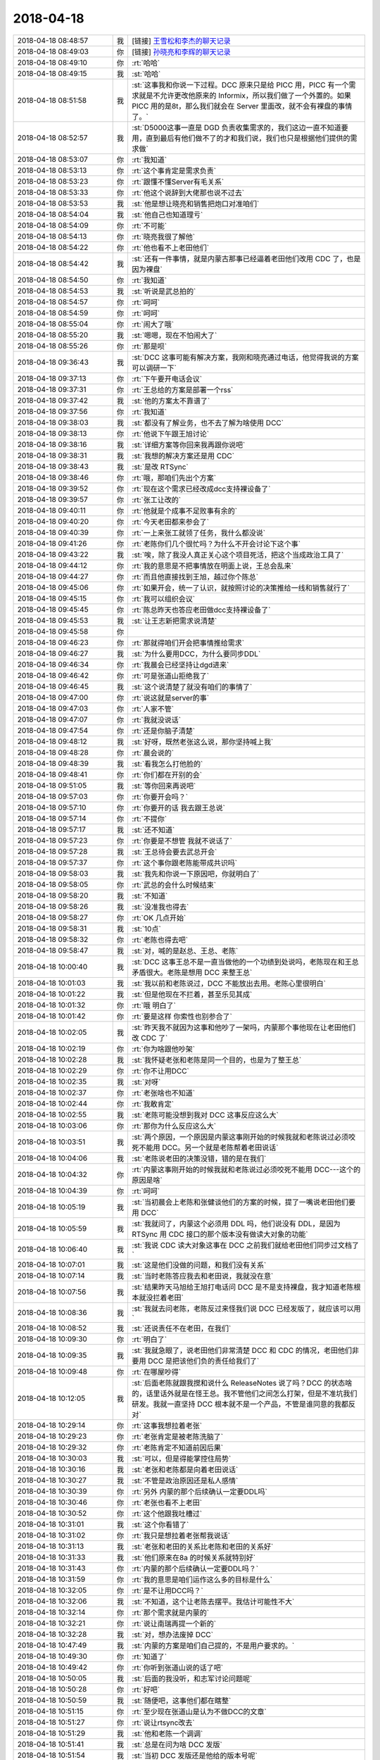 2018-04-18
-------------

.. list-table::
   :widths: 25, 1, 60

   * - 2018-04-18 08:48:57
     - 我
     - [链接] `王雪松和李杰的聊天记录 <https://support.weixin.qq.com/cgi-bin/mmsupport-bin/readtemplate?t=page/favorite_record__w_unsupport>`_
   * - 2018-04-18 08:49:03
     - 你
     - [链接] `孙晓亮和李辉的聊天记录 <https://support.weixin.qq.com/cgi-bin/mmsupport-bin/readtemplate?t=page/favorite_record__w_unsupport>`_
   * - 2018-04-18 08:49:10
     - 你
     - :rt:`哈哈`
   * - 2018-04-18 08:49:15
     - 我
     - :st:`哈哈`
   * - 2018-04-18 08:51:58
     - 我
     - :st:`这事我和你说一下过程。DCC 原来只是给 PICC 用，PICC 有一个需求就是不允许更改他原来的 Informix，所以我们做了一个外置的。如果 PICC 用的是8t，那么我们就会在 Server 里面改，就不会有裸盘的事情了。`
   * - 2018-04-18 08:52:57
     - 我
     - :st:`D5000这事一直是 DGD 负责收集需求的，我们这边一直不知道要用，直到最后有他们做不了的才和我们说，我们也只是根据他们提供的需求做`
   * - 2018-04-18 08:53:07
     - 你
     - :rt:`我知道`
   * - 2018-04-18 08:53:13
     - 你
     - :rt:`这个事肯定是需求负责`
   * - 2018-04-18 08:53:23
     - 你
     - :rt:`跟懂不懂Server有毛关系`
   * - 2018-04-18 08:53:33
     - 你
     - :rt:`他这个说辞到大佬那也说不过去`
   * - 2018-04-18 08:53:53
     - 我
     - :st:`他是想让晓亮和销售把炮口对准咱们`
   * - 2018-04-18 08:54:04
     - 我
     - :st:`他自己也知道理亏`
   * - 2018-04-18 08:54:09
     - 你
     - :rt:`不可能`
   * - 2018-04-18 08:54:13
     - 你
     - :rt:`晓亮我很了解他`
   * - 2018-04-18 08:54:22
     - 你
     - :rt:`他也看不上老田他们`
   * - 2018-04-18 08:54:42
     - 我
     - :st:`还有一件事情，就是内蒙古那事已经逼着老田他们改用 CDC 了，也是因为裸盘`
   * - 2018-04-18 08:54:50
     - 你
     - :rt:`我知道`
   * - 2018-04-18 08:54:53
     - 我
     - :st:`听说是武总拍的`
   * - 2018-04-18 08:54:57
     - 你
     - :rt:`呵呵`
   * - 2018-04-18 08:54:59
     - 你
     - :rt:`呵呵`
   * - 2018-04-18 08:55:04
     - 你
     - :rt:`闹大了哦`
   * - 2018-04-18 08:55:20
     - 我
     - :st:`嗯嗯，现在不怕闹大了`
   * - 2018-04-18 08:55:26
     - 你
     - :rt:`那是呗`
   * - 2018-04-18 09:36:43
     - 我
     - :st:`DCC 这事可能有解决方案，我刚和晓亮通过电话，他觉得我说的方案可以调研一下`
   * - 2018-04-18 09:37:13
     - 你
     - :rt:`下午要开电话会议`
   * - 2018-04-18 09:37:31
     - 你
     - :rt:`王总给的方案是部署一个rss`
   * - 2018-04-18 09:37:42
     - 我
     - :st:`他的方案太不靠谱了`
   * - 2018-04-18 09:37:56
     - 你
     - :rt:`我知道`
   * - 2018-04-18 09:38:03
     - 我
     - :st:`都没有了解业务，也不去了解为啥使用 DCC`
   * - 2018-04-18 09:38:13
     - 你
     - :rt:`他说下午跟王旭讨论`
   * - 2018-04-18 09:38:16
     - 我
     - :st:`详细方案等你回来我再跟你说吧`
   * - 2018-04-18 09:38:31
     - 我
     - :st:`我想的解决方案还是用 CDC`
   * - 2018-04-18 09:38:43
     - 我
     - :st:`是改 RTSync`
   * - 2018-04-18 09:38:46
     - 你
     - :rt:`哦，那咱们先出个方案`
   * - 2018-04-18 09:39:52
     - 你
     - :rt:`现在这个需求已经改成dcc支持裸设备了`
   * - 2018-04-18 09:39:57
     - 你
     - :rt:`张工让改的`
   * - 2018-04-18 09:40:11
     - 你
     - :rt:`他就是个成事不足败事有余的`
   * - 2018-04-18 09:40:20
     - 你
     - :rt:`今天老田都来参会了`
   * - 2018-04-18 09:40:39
     - 你
     - :rt:`一上来张工就领了任务，我什么都没说`
   * - 2018-04-18 09:41:26
     - 你
     - :rt:`老陈你们几个很忙吗？为什么不开会讨论下这个事`
   * - 2018-04-18 09:43:22
     - 我
     - :st:`唉，除了我没人真正关心这个项目死活，把这个当成政治工具了`
   * - 2018-04-18 09:44:12
     - 你
     - :rt:`我的意思是不把事情放在明面上说，王总会乱来`
   * - 2018-04-18 09:44:27
     - 你
     - :rt:`而且他直接找到王旭，越过你个陈总`
   * - 2018-04-18 09:45:06
     - 你
     - :rt:`如果开会，统一了认识，就按照讨论的决策推给一线和销售就行了`
   * - 2018-04-18 09:45:15
     - 你
     - :rt:`我可以组织会议`
   * - 2018-04-18 09:45:45
     - 你
     - :rt:`陈总昨天也答应老田做dcc支持裸设备了`
   * - 2018-04-18 09:45:53
     - 我
     - :st:`让王志新把需求说清楚`
   * - 2018-04-18 09:45:58
     - 你
     - .. image:: /images/272515.jpg
          :width: 100px
   * - 2018-04-18 09:46:23
     - 你
     - :rt:`那就得咱们开会把事情推给需求`
   * - 2018-04-18 09:46:27
     - 我
     - :st:`为什么要用DCC，为什么要同步DDL`
   * - 2018-04-18 09:46:34
     - 你
     - :rt:`我晨会已经坚持让dgd进来`
   * - 2018-04-18 09:46:42
     - 你
     - :rt:`可是张道山拒绝我了`
   * - 2018-04-18 09:46:45
     - 我
     - :st:`这个说清楚了就没有咱们的事情了`
   * - 2018-04-18 09:47:00
     - 你
     - :rt:`说这就是server的事`
   * - 2018-04-18 09:47:03
     - 你
     - :rt:`人家不管`
   * - 2018-04-18 09:47:07
     - 你
     - :rt:`我就没说话`
   * - 2018-04-18 09:47:54
     - 你
     - :rt:`还是你脑子清楚`
   * - 2018-04-18 09:48:12
     - 我
     - :st:`好呀，既然老张这么说，那你坚持喊上我`
   * - 2018-04-18 09:48:28
     - 你
     - :rt:`晨会说的`
   * - 2018-04-18 09:48:39
     - 我
     - :st:`看我怎么打他脸的`
   * - 2018-04-18 09:48:41
     - 你
     - :rt:`你们都在开别的会`
   * - 2018-04-18 09:51:05
     - 我
     - :st:`等你回来再说吧`
   * - 2018-04-18 09:57:03
     - 你
     - :rt:`你要开会吗？`
   * - 2018-04-18 09:57:10
     - 你
     - :rt:`你要开的话 我去跟王总说`
   * - 2018-04-18 09:57:14
     - 你
     - :rt:`不提你`
   * - 2018-04-18 09:57:17
     - 我
     - :st:`还不知道`
   * - 2018-04-18 09:57:23
     - 你
     - :rt:`你要是不想管 我就不说话了`
   * - 2018-04-18 09:57:28
     - 我
     - :st:`王总待会要去武总开会`
   * - 2018-04-18 09:57:37
     - 你
     - :rt:`这个事你跟老陈能带成共识吗`
   * - 2018-04-18 09:58:03
     - 我
     - :st:`我先和你说一下原因吧，你就明白了`
   * - 2018-04-18 09:58:05
     - 你
     - :rt:`武总的会什么时候结束`
   * - 2018-04-18 09:58:20
     - 我
     - :st:`不知道`
   * - 2018-04-18 09:58:26
     - 我
     - :st:`没准我也得去`
   * - 2018-04-18 09:58:27
     - 你
     - :rt:`OK 几点开始`
   * - 2018-04-18 09:58:31
     - 我
     - :st:`10点`
   * - 2018-04-18 09:58:32
     - 你
     - :rt:`老陈也得去吧`
   * - 2018-04-18 09:58:47
     - 我
     - :st:`对，喊的是赵总、王总、老陈`
   * - 2018-04-18 10:00:40
     - 我
     - :st:`DCC 这事王总不是一直当做他的一个功绩到处说吗，老陈现在和王总矛盾很大。老陈是想用 DCC 来整王总`
   * - 2018-04-18 10:01:03
     - 我
     - :st:`我以前和老陈说过，DCC 不能放出去用。老陈心里很明白`
   * - 2018-04-18 10:01:22
     - 我
     - :st:`但是他现在不拦着，甚至乐见其成`
   * - 2018-04-18 10:01:32
     - 你
     - :rt:`哦 明白了`
   * - 2018-04-18 10:01:42
     - 你
     - :rt:`要是这样 你索性也别参合了`
   * - 2018-04-18 10:02:05
     - 我
     - :st:`昨天我不就因为这事和他吵了一架吗，内蒙那个事他现在让老田他们改 CDC 了`
   * - 2018-04-18 10:02:19
     - 你
     - :rt:`你为啥跟他吵架`
   * - 2018-04-18 10:02:28
     - 我
     - :st:`我怀疑老张和老陈是同一个目的，也是为了整王总`
   * - 2018-04-18 10:02:29
     - 你
     - :rt:`你不让用DCC`
   * - 2018-04-18 10:02:35
     - 我
     - :st:`对呀`
   * - 2018-04-18 10:02:37
     - 你
     - :rt:`老张啥也不知道`
   * - 2018-04-18 10:02:44
     - 你
     - :rt:`我敢肯定`
   * - 2018-04-18 10:02:55
     - 我
     - :st:`老陈可能没想到我对 DCC 这事反应这么大`
   * - 2018-04-18 10:03:06
     - 你
     - :rt:`那你为什么反应这么大`
   * - 2018-04-18 10:03:51
     - 我
     - :st:`两个原因，一个原因是内蒙这事刚开始的时候我就和老陈说过必须咬死不能用 DCC。另一个就是老陈帮着老田说话`
   * - 2018-04-18 10:04:06
     - 我
     - :st:`老陈说老田的决策没错，错的是在我们`
   * - 2018-04-18 10:04:32
     - 你
     - :rt:`内蒙这事刚开始的时候我就和老陈说过必须咬死不能用 DCC---这个的原因是啥`
   * - 2018-04-18 10:04:39
     - 你
     - :rt:`呵呵`
   * - 2018-04-18 10:05:19
     - 我
     - :st:`当初晨会上老陈和张健谈他们的方案的时候，提了一嘴说老田他们要用 DCC`
   * - 2018-04-18 10:05:59
     - 我
     - :st:`我就问了，内蒙这个必须用 DDL 吗，他们说没有 DDL，是因为 RTSync 用 CDC 接口的那个版本没有做读大对象的功能`
   * - 2018-04-18 10:06:40
     - 我
     - :st:`我说 CDC 读大对象这事在 DCC 之前我们就给老田他们同步过文档了`
   * - 2018-04-18 10:07:01
     - 我
     - :st:`这是他们没做的问题，和我们没有关系`
   * - 2018-04-18 10:07:14
     - 我
     - :st:`当时老陈答应我去和老田说，我就没在意`
   * - 2018-04-18 10:07:56
     - 我
     - :st:`结果昨天马旭给王旭打电话问 DCC 是不是支持裸盘，我才知道老陈根本就没拦着老田`
   * - 2018-04-18 10:08:36
     - 我
     - :st:`我就去问老陈，老陈反过来怪我们说 DCC 已经发版了，就应该可以用`
   * - 2018-04-18 10:08:52
     - 我
     - :st:`还说责任不在老田，在我们`
   * - 2018-04-18 10:09:30
     - 你
     - :rt:`明白了`
   * - 2018-04-18 10:09:35
     - 我
     - :st:`我就急眼了，说老田他们非常清楚 DCC 和 CDC 的情况，老田他们非要用 DCC 是把该他们负的责任给我们了`
   * - 2018-04-18 10:09:48
     - 你
     - :rt:`在哪屋吵得`
   * - 2018-04-18 10:12:05
     - 我
     - :st:`后面老陈就跟我搅和说什么 ReleaseNotes 说了吗？DCC 的状态啥的，话里话外就是在怪王总。我不管他们之间怎么打架，但是不准坑我们研发。我就一直坚持 DCC 根本就不是一个产品，不管是谁同意的我都反对`
   * - 2018-04-18 10:29:14
     - 你
     - :rt:`这事我想拉着老张`
   * - 2018-04-18 10:29:23
     - 你
     - :rt:`老张肯定是被老陈洗脑了`
   * - 2018-04-18 10:29:32
     - 你
     - :rt:`老陈肯定不知道前因后果`
   * - 2018-04-18 10:30:03
     - 我
     - :st:`可以，但是得能掌控住局势`
   * - 2018-04-18 10:30:16
     - 我
     - :st:`老张和老陈都是向着老田说话`
   * - 2018-04-18 10:30:27
     - 我
     - :st:`不管是政治原因还是私人感情`
   * - 2018-04-18 10:30:39
     - 你
     - :rt:`另外 内蒙的那个后续确认一定要DDL吗`
   * - 2018-04-18 10:30:46
     - 你
     - :rt:`老张也看不上老田`
   * - 2018-04-18 10:30:52
     - 你
     - :rt:`这个他跟我吐槽过`
   * - 2018-04-18 10:31:01
     - 我
     - :st:`这个你看错了`
   * - 2018-04-18 10:31:02
     - 你
     - :rt:`我只是想拉着老张帮我说话`
   * - 2018-04-18 10:31:13
     - 我
     - :st:`老张和老田的关系比老陈和老田的关系好`
   * - 2018-04-18 10:31:33
     - 我
     - :st:`他们原来在8a 的时候关系就特别好`
   * - 2018-04-18 10:31:43
     - 你
     - :rt:`内蒙的那个后续确认一定要DDL吗？`
   * - 2018-04-18 10:31:59
     - 你
     - :rt:`我的意思是咱们运作这么多的目标是什么`
   * - 2018-04-18 10:32:05
     - 你
     - :rt:`是不让用DCC吗？`
   * - 2018-04-18 10:32:06
     - 我
     - :st:`不知道，这个让老陈去摆平。我估计可能性不大`
   * - 2018-04-18 10:32:14
     - 你
     - :rt:`那个需求就是内蒙的`
   * - 2018-04-18 10:32:21
     - 你
     - :rt:`说让南瑞再提一个新的`
   * - 2018-04-18 10:32:28
     - 我
     - :st:`对，想办法废掉 DCC`
   * - 2018-04-18 10:47:49
     - 我
     - :st:`内蒙的方案是咱们自己提的，不是用户要求的。`
   * - 2018-04-18 10:49:30
     - 你
     - :rt:`知道了`
   * - 2018-04-18 10:49:42
     - 你
     - :rt:`你听到张道山说的话了吧`
   * - 2018-04-18 10:50:05
     - 我
     - :st:`后面的我没听，和志军讨论问题呢`
   * - 2018-04-18 10:50:28
     - 你
     - :rt:`好吧`
   * - 2018-04-18 10:50:59
     - 我
     - :st:`随便吧，这事他们都在瞎整`
   * - 2018-04-18 10:51:15
     - 你
     - :rt:`至少现在张道山是认为不做DCC的文章`
   * - 2018-04-18 10:51:27
     - 你
     - :rt:`说让rtsync改去`
   * - 2018-04-18 10:51:29
     - 我
     - :st:`他和老陈一个调调`
   * - 2018-04-18 10:51:41
     - 我
     - :st:`总是在问为啥 DCC 发版`
   * - 2018-04-18 10:51:54
     - 我
     - :st:`当初 DCC 发版还是他给的版本号呢`
   * - 2018-04-18 10:52:25
     - 你
     - :rt:`那看下王总的态度呗`
   * - 2018-04-18 10:52:36
     - 你
     - :rt:`王总要是非得把DCC做成产品 我们也没办法`
   * - 2018-04-18 10:53:12
     - 我
     - :st:`我就奇怪了，老田他为了他自己或者为了他部门的利益可以牺牲咱们的利益，我们为嘛还要照顾他的利益，自己人总是说自己人`
   * - 2018-04-18 10:53:33
     - 你
     - :rt:`因为陈总想让王总难看`
   * - 2018-04-18 10:54:00
     - 你
     - :rt:`这叫窝里反`
   * - 2018-04-18 10:54:05
     - 我
     - :st:`现在这个社会是一个比烂的社会，咱们总在比好`
   * - 2018-04-18 10:54:35
     - 我
     - :st:`老田就是至烂则无敌`
   * - 2018-04-18 10:54:50
     - 我
     - :st:`我的原则就是以其人之道还治其人之身`
   * - 2018-04-18 10:55:15
     - 我
     - :st:`他烂我就比他更烂，和这种人没啥原则可讲`
   * - 2018-04-18 10:56:19
     - 你
     - :rt:`内蒙那个版到底是谁同意发的`
   * - 2018-04-18 10:56:34
     - 我
     - :st:`内蒙那个事情我和说一下大概情况`
   * - 2018-04-18 10:57:00
     - 我
     - :st:`对方要的是一个整体方案，其中就包括了数据同步`
   * - 2018-04-18 10:57:34
     - 我
     - :st:`主导整体方案的是咱们部门，但是张健是滩烂泥，大部分技术决策都是老陈做的`
   * - 2018-04-18 10:57:50
     - 我
     - :st:`关于同步这部分，老陈就让老田去做方案了`
   * - 2018-04-18 10:58:25
     - 我
     - :st:`我听说了这个消息就提醒老陈了，因为老陈才是真正的技术负责人`
   * - 2018-04-18 10:58:55
     - 我
     - :st:`所以这个版本的发版过程是这样的：`
   * - 2018-04-18 10:58:56
     - 你
     - :rt:`DCC如果老陈还是一再推的话 我对他只有两种解读 一、有眼无珠，二、没原则没底线`
   * - 2018-04-18 10:59:34
     - 你
     - :rt:`你不是提醒他了吗 为啥不听`
   * - 2018-04-18 11:00:18
     - 我
     - :st:`老陈主持整体方案，老田做了基于 DCC的同步方案，然后现场就根据整体方案去申请版本，申请的版本中有 DCC，王总和老张就决定要发版，给一个版本号`
   * - 2018-04-18 11:00:22
     - 你
     - :rt:`另外 你跟我说实话，你对DCC的定位 就是PICC的解决方案吗？`
   * - 2018-04-18 11:00:29
     - 我
     - :st:`对`
   * - 2018-04-18 11:00:42
     - 我
     - :st:`现在的 DCC 我是想废掉的`
   * - 2018-04-18 11:00:56
     - 我
     - :st:`未来是要把这些功能合并到 Server 里面`
   * - 2018-04-18 11:01:13
     - 你
     - :rt:`那你知道王总对DCC的定位`
   * - 2018-04-18 11:01:14
     - 你
     - :rt:`吗`
   * - 2018-04-18 11:01:17
     - 我
     - :st:`这样就不会有类似裸盘和大小端的问题了`
   * - 2018-04-18 11:01:28
     - 我
     - :st:`王总他压根就没有定位`
   * - 2018-04-18 11:02:09
     - 我
     - :st:`这些事情他从来都不过脑子，就知道在外面做好人，随便答应人家`
   * - 2018-04-18 11:02:25
     - 我
     - :st:`现在连老田都开始耍他了`
   * - 2018-04-18 11:02:44
     - 你
     - :rt:`我说句你不爱听的话`
   * - 2018-04-18 11:02:49
     - 你
     - :rt:`你的想法应该跟他说`
   * - 2018-04-18 11:02:55
     - 你
     - :rt:`他那个人没有主心骨`
   * - 2018-04-18 11:03:16
     - 我
     - :st:`唉，我不是没说过，他现在不信任我，觉得我说的不对`
   * - 2018-04-18 11:03:29
     - 你
     - :rt:`现在闹到这样 你的目的也不一定达到`
   * - 2018-04-18 11:03:32
     - 我
     - :st:`所以 DCC 的事情全是绕过我直接找杨丽莹和王旭`
   * - 2018-04-18 11:03:39
     - 你
     - :rt:`那你可以跟我说 我去跟他说`
   * - 2018-04-18 11:03:43
     - 你
     - :rt:`我给他洗脑`
   * - 2018-04-18 11:03:52
     - 我
     - :st:`嗯嗯`
   * - 2018-04-18 11:03:54
     - 你
     - :rt:`这事完全就是失控`
   * - 2018-04-18 11:04:10
     - 你
     - :rt:`我不是说我多厉害 我其实一点不厉害`
   * - 2018-04-18 11:04:13
     - 我
     - :st:`DCC 的最终产品状态就是和 CDC 一样`
   * - 2018-04-18 11:04:23
     - 你
     - :rt:`但是为了达到目的 有时候就是要用手段`
   * - 2018-04-18 11:04:34
     - 我
     - :st:`甚至就是把 CDC 给替换了，或者说扩充 CDC`
   * - 2018-04-18 11:04:43
     - 我
     - :st:`嗯嗯，这个说法我认同`
   * - 2018-04-18 11:04:47
     - 你
     - :rt:`没事 下午老张和我先跟王总开会 开完再约客户`
   * - 2018-04-18 11:04:49
     - 你
     - :rt:`销售`
   * - 2018-04-18 11:04:56
     - 我
     - :st:`嗯`
   * - 2018-04-18 11:05:04
     - 你
     - :rt:`你把你的想法告诉我 我去说`
   * - 2018-04-18 11:05:23
     - 你
     - :rt:`王总也不全信任我 但是至少是努力了`
   * - 2018-04-18 11:05:34
     - 你
     - :rt:`DCC 的最终产品状态就是和 CDC 一样`
   * - 2018-04-18 11:05:48
     - 你
     - :rt:`一句话就是把dcc做到Server里去对吧`
   * - 2018-04-18 11:05:57
     - 我
     - :st:`对`
   * - 2018-04-18 11:06:00
     - 你
     - :rt:`OK`
   * - 2018-04-18 11:06:01
     - 我
     - :st:`我告诉你 DCC 从技术上讲的两个关键点`
   * - 2018-04-18 11:06:52
     - 我
     - :st:`第一、外部独立，为了应对 Informix。这点在当初王总就曾经提过，要是 PICC 用8t 就不会这么麻烦了，直接就可以做了。`
   * - 2018-04-18 11:07:03
     - 你
     - :rt:`我记得也是`
   * - 2018-04-18 11:07:33
     - 你
     - :rt:`王总就是蠢`
   * - 2018-04-18 11:08:35
     - 我
     - :st:`第二、支持输出 DDL 相关的日志，不是 DDL 的语句。现在 DDL 语句和 DDL 日志不是一一对应的，是一个多对多的关系，非常复杂。关于这点，赵总曾经建议过在日志里面增加 DDL 语句。但是在 DCC 这种外部架构下技术难度太大了，放到 Server 里面就简单很多`
   * - 2018-04-18 11:09:12
     - 你
     - :rt:`所以说白了 这个还是针对PICC的解决方案`
   * - 2018-04-18 11:09:16
     - 你
     - :rt:`不是产品化的设计`
   * - 2018-04-18 11:09:20
     - 我
     - :st:`换句话说，现在 DCC 的两个特点完全都是缺点，一旦集成到 Server 内部就都没有了`
   * - 2018-04-18 11:09:25
     - 我
     - :st:`没错`
   * - 2018-04-18 11:09:29
     - 你
     - :rt:`知道了`
   * - 2018-04-18 11:11:02
     - 我
     - :st:`DCC 做到 Server 里面这个方案，老田他们肯定特别反对，因为这样就意味着他们现在做的所有工作都白费了，需要再开发一个新的读端和业务逻辑`
   * - 2018-04-18 11:11:13
     - 你
     - :rt:`哦 是吧`
   * - 2018-04-18 11:11:17
     - 你
     - :rt:`他们反对也不行`
   * - 2018-04-18 11:11:35
     - 你
     - :rt:`他们当初设计就没想过这个是PICC定制的吗`
   * - 2018-04-18 11:11:52
     - 你
     - :rt:`代码复用这块就没有考虑吗`
   * - 2018-04-18 11:11:54
     - 我
     - :st:`其实本来这个事情主动权一直在咱们手里，都是老陈和王总瞎整的`
   * - 2018-04-18 11:11:59
     - 你
     - :rt:`是`
   * - 2018-04-18 11:12:01
     - 你
     - :rt:`我觉得也是`
   * - 2018-04-18 11:12:07
     - 你
     - :rt:`就是瞎搅和`
   * - 2018-04-18 11:12:44
     - 你
     - :rt:`不过 咱们反思这件事 沟通上也有问题`
   * - 2018-04-18 11:12:50
     - 你
     - :rt:`先不考虑这事了`
   * - 2018-04-18 11:13:13
     - 你
     - :rt:`反正咱们战略清晰了 就看下午怎么说服王总了`
   * - 2018-04-18 11:13:41
     - 我
     - :st:`嗯嗯`
   * - 2018-04-18 11:13:54
     - 你
     - :rt:`你看G6团队奖又没写我`
   * - 2018-04-18 11:14:00
     - 你
     - :rt:`我才不在乎那点破钱呢`
   * - 2018-04-18 11:14:07
     - 你
     - :rt:`就是他们眼里没人`
   * - 2018-04-18 11:14:13
     - 我
     - :st:`是`
   * - 2018-04-18 11:14:18
     - 你
     - :rt:`一群蠢货`
   * - 2018-04-18 11:14:31
     - 我
     - :st:`没错`
   * - 2018-04-18 11:28:26
     - 你
     - :rt:`怎么样`
   * - 2018-04-18 11:28:29
     - 你
     - :rt:`晓亮怎么说的`
   * - 2018-04-18 11:28:57
     - 我
     - :st:`整体方案理论上可以，细节需要再进一步论证`
   * - 2018-04-18 11:29:22
     - 你
     - :rt:`好`
   * - 2018-04-18 11:29:36
     - 我
     - :st:`我告诉他，CDC 的方案相当于最粗犷的方式`
   * - 2018-04-18 11:29:44
     - 你
     - :rt:`早上晓亮跟我说的也是把表都建好了`
   * - 2018-04-18 11:29:55
     - 我
     - :st:`DCC 的方案相当于最精细的方式`
   * - 2018-04-18 11:30:22
     - 我
     - :st:`我们现在就是要在这两者中间找一个折中`
   * - 2018-04-18 11:30:35
     - 你
     - :rt:`明白`
   * - 2018-04-18 11:31:11
     - 我
     - :st:`另外我还告诉他，这个一定要自动化，靠人容易出错。自动化脚本研发这边可以协助`
   * - 2018-04-18 11:31:19
     - 你
     - :rt:`OK`
   * - 2018-04-18 11:31:30
     - 我
     - :st:`他们本身表名是有规律的`
   * - 2018-04-18 11:31:42
     - 我
     - :st:`他主要担心是业务突然提速`
   * - 2018-04-18 11:31:56
     - 你
     - :rt:`目前也只能是这个办法了`
   * - 2018-04-18 11:31:57
     - 我
     - :st:`原来规划一个月的，半个月就用光了`
   * - 2018-04-18 11:32:30
     - 我
     - :st:`我说他们一下建5年的表，我们就先监控1年或者2年的表就可以了`
   * - 2018-04-18 11:32:52
     - 你
     - :rt:`嗯嗯`
   * - 2018-04-18 11:33:02
     - 我
     - :st:`我去吃饭了`
   * - 2018-04-18 11:33:06
     - 你
     - :rt:`恩`
   * - 2018-04-18 11:39:44
     - 你
     - :rt:`刚才技术支持刘畅给张工打电话，他要dbt用户的`
   * - 2018-04-18 11:40:41
     - 你
     - :rt:`张工已经让测试停任务了`
   * - 2018-04-18 11:41:08
     - 我
     - :st:`财政部吗？`
   * - 2018-04-18 11:44:55
     - 你
     - :rt:`是`
   * - 2018-04-18 11:45:08
     - 我
     - :st:`好吧`
   * - 2018-04-18 11:45:33
     - 你
     - :rt:`这个是张工确认的`
   * - 2018-04-18 11:45:44
     - 你
     - :rt:`跟我没关系`
   * - 2018-04-18 11:45:56
     - 我
     - :st:`嗯嗯`
   * - 2018-04-18 11:46:07
     - 我
     - :st:`最近老张错误不断`
   * - 2018-04-18 13:14:31
     - 你
     - :rt:`你咋没来啊`
   * - 2018-04-18 13:14:44
     - 你
     - :rt:`工具组又得奖了`
   * - 2018-04-18 13:15:09
     - 我
     - :st:`我太困了，打个盹`
   * - 2018-04-18 13:18:43
     - 你
     - :rt:`工具组因为ddl得奖了`
   * - 2018-04-18 13:18:52
     - 你
     - :rt:`真是不要太讽刺`
   * - 2018-04-18 13:19:05
     - 我
     - :st:`呵呵`
   * - 2018-04-18 14:52:22
     - 我
     - :st:`王总怎么说`
   * - 2018-04-18 14:53:21
     - 你
     - :rt:`王总动摇了`
   * - 2018-04-18 14:53:26
     - 你
     - :rt:`张工的态度是打掉`
   * - 2018-04-18 14:54:22
     - 我
     - :st:`嗯嗯`
   * - 2018-04-18 14:54:29
     - 你
     - :rt:`说在优先级会议上 跟老田说 以后有DCC的话 所有入口都是DGD 我们不做需求 也不跟现场对接，项目上的事都得找田志敏  如果他不同意  DCC就作废`
   * - 2018-04-18 14:55:13
     - 你
     - :rt:`内蒙的发版王总也不知道`
   * - 2018-04-18 15:04:44
     - 我
     - :st:`干啥呢，发呆呢`
   * - 2018-04-18 15:05:27
     - 你
     - :rt:`看国网的群`
   * - 2018-04-18 15:05:39
     - 我
     - :st:`看见了`
   * - 2018-04-18 15:06:02
     - 我
     - :st:`晓亮现在还坚持用 DCC？`
   * - 2018-04-18 15:09:26
     - 你
     - :rt:`稍等 我给王总浇点油`
   * - 2018-04-18 15:09:37
     - 我
     - :st:`嗯嗯`
   * - 2018-04-18 15:20:33
     - 我
     - :st:`你看看我忙得`
   * - 2018-04-18 15:20:39
     - 你
     - :rt:`恩`
   * - 2018-04-18 15:23:54
     - 我
     - :st:`忙完了吗`
   * - 2018-04-18 15:24:30
     - 你
     - :rt:`嗯嗯`
   * - 2018-04-18 15:24:56
     - 你
     - [链接] `李辉的聊天记录 <https://support.weixin.qq.com/cgi-bin/mmsupport-bin/readtemplate?t=page/favorite_record__w_unsupport>`_
   * - 2018-04-18 15:25:25
     - 我
     - :st:`王总回复你了吗`
   * - 2018-04-18 15:25:31
     - 你
     - :rt:`还没有`
   * - 2018-04-18 15:25:41
     - 你
     - :rt:`今天跟王总的沟通 非常高效`
   * - 2018-04-18 15:25:53
     - 你
     - :rt:`他大概齐也知道了 我等着他回复呢`
   * - 2018-04-18 15:26:07
     - 我
     - :st:`嗯嗯，就这样吧`
   * - 2018-04-18 15:26:14
     - 你
     - :rt:`另外 老张说了他就是打算把DCC废掉`
   * - 2018-04-18 15:26:16
     - 我
     - :st:`咱俩聊会天吧`
   * - 2018-04-18 15:26:29
     - 你
     - :rt:`他说研发评估要是2周能做出来 就说3个月`
   * - 2018-04-18 15:26:42
     - 我
     - :st:`嗯嗯`
   * - 2018-04-18 15:26:50
     - 我
     - :st:`我现在不想这件事情了`
   * - 2018-04-18 15:26:56
     - 你
     - :rt:`王总正在想事情估计  你看国网群里的消息也不回了`
   * - 2018-04-18 15:27:06
     - 你
     - :rt:`OK`
   * - 2018-04-18 15:35:32
     - 我
     - :st:`聊天吧，别想这事了，看你累的`
   * - 2018-04-18 15:35:40
     - 你
     - :rt:`我不累啊`
   * - 2018-04-18 15:35:42
     - 你
     - :rt:`没累`
   * - 2018-04-18 15:35:48
     - 我
     - :st:`人的自我是被发明出来的，而不是被发现出来的。发现是去找到一个已经存在的东西，而发明却完全是无中生有。如果人的自我是被发明出来的，人本身就没有任何不可改变的规则、准则或规范，也就不存在什么隐藏在外表之下的本质。一个理想的人“并非那种努力去发现他自己、他的秘密的‘真实’的人，而是那种力图发明他自己的人”，是那种不受传统道德羁绊约束的人。`
   * - 2018-04-18 15:36:50
     - 我
     - :st:`能看明白吗`
   * - 2018-04-18 15:37:21
     - 我
     - :st:`我觉得这句话写的太好了，太精辟了，太。。。。。`
   * - 2018-04-18 15:37:31
     - 你
     - :rt:`我正在看`
   * - 2018-04-18 15:37:41
     - 我
     - :st:`嗯嗯，不打扰你`
   * - 2018-04-18 15:38:07
     - 你
     - :rt:`如果人的自我是被发明出来的，人本身就没有任何不可改变的规则、准则或规范`
   * - 2018-04-18 15:38:16
     - 你
     - :rt:`这句话写的太好了`
   * - 2018-04-18 15:38:23
     - 我
     - :st:`嗯嗯`
   * - 2018-04-18 15:39:15
     - 你
     - :rt:`一个理想的人“并非那种努力去发现他自己、他的秘密的‘真实’的人，而是那种力图发明他自己的人”，是那种不受传统道德羁绊约束的人。`
   * - 2018-04-18 15:39:26
     - 你
     - :rt:`我觉得这两句话有先后关系`
   * - 2018-04-18 15:39:32
     - 我
     - :st:`你说说`
   * - 2018-04-18 15:39:58
     - 你
     - :rt:`我觉得我现在就处于『努力去发现他自己、他的秘密的‘真实’的人』这个阶段`
   * - 2018-04-18 15:40:15
     - 我
     - :st:`嗯，接着说`
   * - 2018-04-18 15:40:46
     - 你
     - :rt:`然后我会慢慢的变成『力图发明他自己的人”，是那种不受传统道德羁绊约束的人』`
   * - 2018-04-18 15:40:56
     - 我
     - :st:`嗯嗯`
   * - 2018-04-18 15:41:08
     - 你
     - :rt:`我跟你说说我昨天没说完的的吧`
   * - 2018-04-18 15:42:43
     - 你
     - :rt:`就是你说的假体？`
   * - 2018-04-18 15:42:49
     - 我
     - :st:`嗯嗯`
   * - 2018-04-18 15:42:57
     - 你
     - :rt:`蛇和井绳之间的映射`
   * - 2018-04-18 15:43:03
     - 你
     - :rt:`我说我不需要`
   * - 2018-04-18 15:43:21
     - 你
     - :rt:`我大概齐知道你当初说让我做你情人那些事了`
   * - 2018-04-18 15:43:24
     - 我
     - :st:`嗯嗯`
   * - 2018-04-18 15:43:43
     - 你
     - :rt:`如果按照你蛇和井绳的说法`
   * - 2018-04-18 15:44:09
     - 你
     - :rt:`那你让我做你的情人就是『出轨』这个恐惧的井绳`
   * - 2018-04-18 15:44:12
     - 你
     - :rt:`感觉是`
   * - 2018-04-18 15:44:22
     - 你
     - :rt:`是吗`
   * - 2018-04-18 15:44:25
     - 我
     - :st:`接着说`
   * - 2018-04-18 15:44:31
     - 你
     - :rt:`看来不是`
   * - 2018-04-18 15:44:44
     - 你
     - :rt:`其实你给我设计的路是去直面纸老虎`
   * - 2018-04-18 15:44:50
     - 你
     - :rt:`对于出轨这件事`
   * - 2018-04-18 15:45:07
     - 你
     - :rt:`最安全的 『体验』方式 可能就是做你的情人`
   * - 2018-04-18 15:45:38
     - 你
     - :rt:`其他的方式 可能会让我不但没解决恐惧  还惹出来一堆事`
   * - 2018-04-18 15:45:44
     - 你
     - :rt:`这是我想的啊`
   * - 2018-04-18 15:45:50
     - 你
     - :rt:`再来说说 我说我不需要`
   * - 2018-04-18 15:46:30
     - 你
     - :rt:`在面对恐惧的时候 我已经能分裂出另一个我  这是非常初级的阶段`
   * - 2018-04-18 15:46:34
     - 我
     - :st:`嗯嗯`
   * - 2018-04-18 15:46:36
     - 你
     - :rt:`但是也是很关键的阶段`
   * - 2018-04-18 15:47:06
     - 你
     - :rt:`我知道那种不受束缚的感觉 就是你总说的free的感觉`
   * - 2018-04-18 15:47:13
     - 你
     - :rt:`all in control`
   * - 2018-04-18 15:47:18
     - 我
     - :st:`嗯嗯`
   * - 2018-04-18 15:47:26
     - 你
     - :rt:`只是在很窄的方面体验过`
   * - 2018-04-18 15:47:46
     - 你
     - :rt:`我现在需要的时  在各个方面去『实现』那个感觉`
   * - 2018-04-18 15:47:58
     - 你
     - :rt:`而我实现的方式 就是靠另一个我`
   * - 2018-04-18 15:48:06
     - 你
     - :rt:`他现在已经出来了`
   * - 2018-04-18 15:48:18
     - 我
     - :st:`嗯嗯，我特别鼓励你这么去做`
   * - 2018-04-18 15:48:32
     - 你
     - :rt:`然后 我也掌握了一些模拟的方法`
   * - 2018-04-18 15:48:57
     - 你
     - :rt:`我完全可以模拟我出轨的情景 然后去观察感性的我的感受`
   * - 2018-04-18 15:49:08
     - 你
     - :rt:`那种担惊受怕又被吸引的感受`
   * - 2018-04-18 15:49:16
     - 你
     - :rt:`然后另一个我会分析`
   * - 2018-04-18 15:49:30
     - 你
     - :rt:`分析整个过程中 为什么会怕`
   * - 2018-04-18 15:49:55
     - 你
     - :rt:`怎样才能不怕 或者怎样才能得到自己想要的`
   * - 2018-04-18 15:50:09
     - 你
     - :rt:`还有就是自己想要的究竟是什么`
   * - 2018-04-18 15:50:13
     - 我
     - :st:`嗯嗯`
   * - 2018-04-18 15:50:35
     - 你
     - :rt:`关键点是 我有大量的时间实践`
   * - 2018-04-18 15:50:54
     - 你
     - :rt:`因为我的恐惧渗透在我生活 工作的方方面面 大的小的`
   * - 2018-04-18 15:51:03
     - 你
     - :rt:`其实在我看来 这些都一样`
   * - 2018-04-18 15:51:07
     - 你
     - :rt:`根源都很深`
   * - 2018-04-18 15:51:11
     - 我
     - :st:`嗯嗯`
   * - 2018-04-18 15:51:21
     - 你
     - :rt:`出轨的、冲突的 、不愿意打扰别人的`
   * - 2018-04-18 15:51:23
     - 你
     - :rt:`等等`
   * - 2018-04-18 15:51:29
     - 你
     - :rt:`不敢撒谎的`
   * - 2018-04-18 15:51:34
     - 你
     - :rt:`程度都差不多`
   * - 2018-04-18 15:51:46
     - 你
     - :rt:`我可以每时每刻都在实践`
   * - 2018-04-18 15:51:52
     - 你
     - :rt:`这种感觉真的很好`
   * - 2018-04-18 15:51:57
     - 我
     - :st:`哈哈`
   * - 2018-04-18 15:52:05
     - 你
     - :rt:`就好像我每次都能看到我进步`
   * - 2018-04-18 15:52:09
     - 我
     - :st:`真的好开心`
   * - 2018-04-18 15:52:25
     - 你
     - :rt:`而且我还分析出来 我的自我否定还不够强`
   * - 2018-04-18 15:52:32
     - 你
     - :rt:`我觉得我的自我还差很远`
   * - 2018-04-18 15:52:37
     - 我
     - :st:`嗯嗯`
   * - 2018-04-18 15:52:56
     - 你
     - :rt:`关键我也知道 哦，这件事之所以是这样 是我自我否定做的不好`
   * - 2018-04-18 15:53:16
     - 你
     - :rt:`你知道我以前一直不会思考 做事全凭感觉`
   * - 2018-04-18 15:53:20
     - 我
     - :st:`嗯嗯`
   * - 2018-04-18 15:53:25
     - 你
     - :rt:`我现在可以自己思考一点点了`
   * - 2018-04-18 15:53:49
     - 你
     - :rt:`我当时觉得很纳闷 三思  我竟然都不会  我甚至想过 三思太累了`
   * - 2018-04-18 15:53:59
     - 你
     - :rt:`其实是我根本没掌握三思`
   * - 2018-04-18 15:54:03
     - 我
     - :st:`嗯嗯`
   * - 2018-04-18 15:54:04
     - 你
     - :rt:`说白了就是不会`
   * - 2018-04-18 15:54:15
     - 你
     - :rt:`真正掌握了 这件事根本不难`
   * - 2018-04-18 15:54:20
     - 你
     - :rt:`而且会很快`
   * - 2018-04-18 15:54:24
     - 我
     - :st:`嗯嗯`
   * - 2018-04-18 15:54:34
     - 你
     - :rt:`我还在掌握中当然`
   * - 2018-04-18 15:54:46
     - 你
     - :rt:`再说回那两句话`
   * - 2018-04-18 15:54:52
     - 你
     - :rt:`发现自己 和发明自己的`
   * - 2018-04-18 15:55:01
     - 你
     - :rt:`我觉得我现在就是在发现自己的恐惧`
   * - 2018-04-18 15:55:10
     - 你
     - :rt:`不断的发现 每时每刻的发现`
   * - 2018-04-18 15:55:19
     - 我
     - :st:`嗯嗯`
   * - 2018-04-18 15:55:37
     - 你
     - :rt:`发现的同时 因为我受你的思想的影响`
   * - 2018-04-18 15:55:58
     - 你
     - :rt:`就是道家思想 自由思想`
   * - 2018-04-18 15:56:07
     - 你
     - :rt:`或者快乐至上`
   * - 2018-04-18 15:56:33
     - 你
     - :rt:`那在发现的同时 我的自我也不断在『自由』思想的指导下被发明`
   * - 2018-04-18 15:56:53
     - 你
     - :rt:`自由思想本身就是不受束缚的 正好吻合他说的后半句话`
   * - 2018-04-18 15:56:58
     - 我
     - :st:`没错`
   * - 2018-04-18 15:57:13
     - 你
     - :rt:`这就是我说的 我看来这两句话有先后顺序的缘故`
   * - 2018-04-18 15:57:24
     - 我
     - :st:`明白`
   * - 2018-04-18 15:57:55
     - 我
     - :st:`其实这两句话本身就是类似一种真理，你刚才用你的方式来解释了它`
   * - 2018-04-18 15:58:09
     - 你
     - :rt:`嗯嗯`
   * - 2018-04-18 15:58:22
     - 我
     - :st:`对于你刚才说的那些，我都高度认同`
   * - 2018-04-18 15:58:29
     - 你
     - :rt:`哈哈`
   * - 2018-04-18 15:58:33
     - 你
     - :rt:`我说的没错吧`
   * - 2018-04-18 15:58:44
     - 你
     - :rt:`你现在知道我对这个事的理解了吧`
   * - 2018-04-18 15:58:53
     - 我
     - :st:`说明你已经进入了真正“修行”的领域了`
   * - 2018-04-18 15:59:01
     - 你
     - :rt:`其实还是蛮深刻的`
   * - 2018-04-18 15:59:19
     - 我
     - :st:`我其实并不在乎你对这个事的理解或者做法`
   * - 2018-04-18 15:59:30
     - 我
     - :st:`我在乎的是你整套认知和逻辑`
   * - 2018-04-18 15:59:43
     - 你
     - :rt:`我的认知和逻辑没错吧`
   * - 2018-04-18 15:59:44
     - 我
     - :st:`这才是你升华自己的基础`
   * - 2018-04-18 15:59:47
     - 我
     - :st:`没有错`
   * - 2018-04-18 15:59:52
     - 你
     - :rt:`嗯嗯 那就好`
   * - 2018-04-18 16:00:09
     - 你
     - :rt:`我自己也觉得很清晰`
   * - 2018-04-18 16:00:23
     - 你
     - :rt:`我在你上次跟我说完 第二天我就想到了`
   * - 2018-04-18 16:00:25
     - 我
     - :st:`厚积薄发`
   * - 2018-04-18 16:00:39
     - 我
     - :st:`这些年来的你我的努力没有白费`
   * - 2018-04-18 16:00:50
     - 你
     - :rt:`关键是你的 哈哈`
   * - 2018-04-18 16:00:57
     - 我
     - :st:`关键是你自己`
   * - 2018-04-18 16:01:06
     - 你
     - :rt:`以后我就可以自己去消除我的这些恐惧了`
   * - 2018-04-18 16:01:11
     - 你
     - :rt:`我相信会很快`
   * - 2018-04-18 16:01:21
     - 我
     - :st:`嗯嗯`
   * - 2018-04-18 16:01:57
     - 你
     - :rt:`我发现我忘了你那天跟我说啥了`
   * - 2018-04-18 16:02:04
     - 我
     - :st:`昨天吗`
   * - 2018-04-18 16:02:08
     - 你
     - :rt:`就是那天`
   * - 2018-04-18 16:02:14
     - 你
     - :rt:`不是昨天`
   * - 2018-04-18 16:02:20
     - 你
     - :rt:`周五晚上`
   * - 2018-04-18 16:02:21
     - 我
     - :st:`你的两个恐惧`
   * - 2018-04-18 16:02:27
     - 你
     - :rt:`哦`
   * - 2018-04-18 16:03:03
     - 我
     - :st:`其实本来是想和你仔细谈谈怎么去消除这两个恐惧`
   * - 2018-04-18 16:03:33
     - 你
     - :rt:`后来呢`
   * - 2018-04-18 16:03:38
     - 我
     - :st:`当时和你说的还有一个就是要从战术层面去做`
   * - 2018-04-18 16:03:46
     - 你
     - :rt:`嗯嗯`
   * - 2018-04-18 16:03:47
     - 我
     - :st:`当时时间太紧，就没细说`
   * - 2018-04-18 16:03:52
     - 你
     - :rt:`嗯嗯`
   * - 2018-04-18 16:03:57
     - 你
     - :rt:`还说啥别的了吗`
   * - 2018-04-18 16:04:08
     - 你
     - :rt:`那什么出发我想通了呢`
   * - 2018-04-18 16:04:11
     - 你
     - :rt:`我都忘了`
   * - 2018-04-18 16:04:17
     - 我
     - :st:`剩下的就是给你解释你的恐惧`
   * - 2018-04-18 16:04:23
     - 你
     - :rt:`好吧`
   * - 2018-04-18 16:04:44
     - 你
     - :rt:`我觉得我又发现另一个世界了`
   * - 2018-04-18 16:04:52
     - 我
     - :st:`是的`
   * - 2018-04-18 16:04:59
     - 你
     - :rt:`这次跨步非常大`
   * - 2018-04-18 16:05:09
     - 你
     - :rt:`我现在看三小只 都觉得更清晰了`
   * - 2018-04-18 16:05:11
     - 我
     - :st:`没错，确实是一个新世界`
   * - 2018-04-18 16:05:14
     - 你
     - :rt:`是`
   * - 2018-04-18 16:05:30
     - 我
     - :st:`三小只 是什么？`
   * - 2018-04-18 16:05:41
     - 你
     - :rt:`刘正超、任虹雨、刘利`
   * - 2018-04-18 16:05:45
     - 我
     - :st:`哦哦`
   * - 2018-04-18 16:06:11
     - 我
     - :st:`是不是特别高兴`
   * - 2018-04-18 16:06:23
     - 你
     - :rt:`当然了 我周六的时候特别高兴`
   * - 2018-04-18 16:06:31
     - 你
     - :rt:`现在高兴的劲都过了`
   * - 2018-04-18 16:06:36
     - 我
     - :st:`哈哈`
   * - 2018-04-18 16:06:40
     - 你
     - :rt:`周六的时候 超级高兴`
   * - 2018-04-18 16:06:48
     - 你
     - :rt:`高兴的我啊 就只想跟你说`
   * - 2018-04-18 16:07:05
     - 我
     - :st:`哈哈，我正想问你是不是想马上告诉我呢`
   * - 2018-04-18 16:07:12
     - 你
     - :rt:`是啊`
   * - 2018-04-18 16:21:15
     - 我
     - :st:`王总又干了一件蠢事`
   * - 2018-04-18 16:21:28
     - 我
     - :st:`还以为做的多好呢`
   * - 2018-04-18 16:22:37
     - 我
     - :st:`我去歇会，回来咱俩聊聊李杰`
   * - 2018-04-18 16:22:57
     - 你
     - :rt:`你去哪歇会啊`
   * - 2018-04-18 16:23:00
     - 你
     - :rt:`去外面吗`
   * - 2018-04-18 16:23:31
     - 我
     - :st:`抽颗烟`
   * - 2018-04-18 16:23:59
     - 你
     - :rt:`你说王总又做了蠢事是什么意思`
   * - 2018-04-18 16:38:47
     - 你
     - :rt:`刘正超写了一份培训的ppt 你有兴趣看嘛`
   * - 2018-04-18 16:38:54
     - 你
     - :rt:`我看了下 我觉得有的地方写的不对`
   * - 2018-04-18 16:38:58
     - 我
     - :st:`好`
   * - 2018-04-18 16:39:03
     - 你
     - :rt:`你想看吗`
   * - 2018-04-18 16:39:06
     - 你
     - :rt:`不想看就算了`
   * - 2018-04-18 16:39:11
     - 我
     - :st:`看看`
   * - 2018-04-18 16:39:17
     - 你
     - 面向对象及建模基础_20180418_lzc.pptx
   * - 2018-04-18 16:42:03
     - 我
     - :st:`看完了`
   * - 2018-04-18 16:42:18
     - 你
     - :rt:`我给你说下`
   * - 2018-04-18 16:42:37
     - 我
     - :st:`嗯嗯`
   * - 2018-04-18 16:42:45
     - 你
     - .. image:: /images/272924.jpg
          :width: 100px
   * - 2018-04-18 16:42:47
     - 你
     - :rt:`这页`
   * - 2018-04-18 16:43:35
     - 你
     - :rt:`参与者、业务场景写的都有问题`
   * - 2018-04-18 16:43:56
     - 你
     - :rt:`我感觉是他自己按照人、事、物、规则的模型硬套的`
   * - 2018-04-18 16:44:34
     - 我
     - :st:`继续说`
   * - 2018-04-18 16:45:08
     - 你
     - :rt:`需求模型我不觉得和『人、事、物、规则』的这个模型有什么很大的关系`
   * - 2018-04-18 16:45:30
     - 你
     - :rt:`有什么人，什么人做什么事，什么事产生什么物，中间有什么规则`
   * - 2018-04-18 16:45:35
     - 你
     - :rt:`这句话从哪抄来的`
   * - 2018-04-18 16:45:47
     - 我
     - :st:`哈哈`
   * - 2018-04-18 16:45:55
     - 你
     - :rt:`这句话包括的东西太多了 和需求相关的有一部分 但不是全套的`
   * - 2018-04-18 16:46:02
     - 我
     - :st:`你算说对了，他整篇都是抄来的`
   * - 2018-04-18 16:46:18
     - 我
     - :st:`而且他这个不是讲需求的，是讲设计的`
   * - 2018-04-18 16:46:25
     - 你
     - :rt:`哈哈`
   * - 2018-04-18 16:46:29
     - 你
     - :rt:`你先等我说完`
   * - 2018-04-18 16:46:52
     - 你
     - :rt:`我觉得需求模型 和 人、事、物、规则（世界模型） 不是一回事`
   * - 2018-04-18 16:47:05
     - 你
     - :rt:`如果他想说『抽象』这种建模的方法 我觉得可以`
   * - 2018-04-18 16:47:20
     - 你
     - :rt:`人、事、物、规则像是对世界的建模、`
   * - 2018-04-18 16:47:35
     - 你
     - :rt:`而需求要建自己的模型 肯定跟『世界的模型』不一样`
   * - 2018-04-18 16:47:48
     - 你
     - :rt:`唯一相同的地发就是都用的抽象的方法`
   * - 2018-04-18 16:48:14
     - 我
     - :st:`嗯嗯`
   * - 2018-04-18 16:49:48
     - 你
     - :rt:`你说我是现在告诉他呢 还是等他讲的时候指出来`
   * - 2018-04-18 16:49:56
     - 你
     - :rt:`没想太好`
   * - 2018-04-18 16:50:24
     - 你
     - :rt:`现在跟他说了 他要是理解的不到位 没准就不会讲了`
   * - 2018-04-18 16:50:37
     - 我
     - :st:`等他讲吧`
   * - 2018-04-18 16:50:38
     - 你
     - :rt:`等现场说吧 怕他脸皮薄`
   * - 2018-04-18 16:50:43
     - 你
     - :rt:`嗯嗯`
   * - 2018-04-18 16:50:45
     - 你
     - :rt:`说的对`
   * - 2018-04-18 16:51:01
     - 你
     - :rt:`对错都是他的理解过程 先说了就不i会讲了`
   * - 2018-04-18 16:51:06
     - 我
     - :st:`他这么写，讲的时候还不知道怎么样呢`
   * - 2018-04-18 16:51:07
     - 你
     - :rt:`那就等当堂说吧`
   * - 2018-04-18 16:51:11
     - 你
     - :rt:`哈哈`
   * - 2018-04-18 16:51:12
     - 我
     - :st:`嗯嗯`
   * - 2018-04-18 16:51:14
     - 你
     - :rt:`听你的`
   * - 2018-04-18 16:52:01
     - 你
     - :rt:`你是说要说李杰是吗`
   * - 2018-04-18 16:53:29
     - 我
     - :st:`是`
   * - 2018-04-18 16:53:44
     - 我
     - :st:`我俩的聊天你看了吗`
   * - 2018-04-18 16:53:52
     - 你
     - :rt:`看了`
   * - 2018-04-18 16:53:57
     - 你
     - :rt:`他工作那部分没细看`
   * - 2018-04-18 16:54:02
     - 我
     - :st:`说说你的看法`
   * - 2018-04-18 16:55:30
     - 你
     - :rt:`太细节了`
   * - 2018-04-18 16:55:33
     - 你
     - :rt:`我都懒得看`
   * - 2018-04-18 16:55:38
     - 我
     - :st:`啊`
   * - 2018-04-18 16:56:07
     - 你
     - :rt:`你说说`
   * - 2018-04-18 16:56:15
     - 你
     - :rt:`你没在笑我吧`
   * - 2018-04-18 16:56:34
     - 我
     - :st:`我是在笑你[偷笑]`
   * - 2018-04-18 16:57:00
     - 你
     - :rt:`哼`
   * - 2018-04-18 16:57:15
     - 你
     - :rt:`最近都没见你夸我漂亮`
   * - 2018-04-18 16:57:40
     - 我
     - :st:`哈哈，我不敢夸你`
   * - 2018-04-18 16:58:01
     - 我
     - :st:`我怕一夸你我自己的控制不住了`
   * - 2018-04-18 16:58:20
     - 我
     - :st:`现在每天看见你我就会走神`
   * - 2018-04-18 16:58:30
     - 你
     - :rt:`且`
   * - 2018-04-18 16:58:33
     - 你
     - :rt:`我不信`
   * - 2018-04-18 16:58:37
     - 我
     - :st:`又忍不住不看你`
   * - 2018-04-18 16:58:50
     - 我
     - :st:`你没发现最近你和我说话我都不敢看你了`
   * - 2018-04-18 16:59:06
     - 你
     - :rt:`我以为你懒得看我呢`
   * - 2018-04-18 16:59:23
     - 我
     - :st:`怎么可能呢，爱看的看不够`
   * - 2018-04-18 17:00:27
     - 你
     - :rt:`可是我喜欢你看我`
   * - 2018-04-18 17:00:38
     - 你
     - :rt:`你不看我我都觉得没人欣赏我了`
   * - 2018-04-18 17:00:51
     - 我
     - :st:`啊`
   * - 2018-04-18 17:01:45
     - 我
     - :st:`你收一下邮件`
   * - 2018-04-18 17:01:57
     - 你
     - :rt:`正在看`
   * - 2018-04-18 17:02:12
     - 我
     - :st:`你今天中午睡觉的时候，我都忍不住想给你照相了。最后还是忍住了`
   * - 2018-04-18 17:02:26
     - 我
     - :st:`感觉你特别美，特别想照下来留着`
   * - 2018-04-18 17:02:28
     - 你
     - :rt:`不许拍`
   * - 2018-04-18 17:02:37
     - 你
     - :rt:`带着眼罩呢不是`
   * - 2018-04-18 17:02:39
     - 你
     - :rt:`丑死了`
   * - 2018-04-18 17:02:41
     - 我
     - :st:`嗯嗯，我答应过你，你不让我就不拍`
   * - 2018-04-18 17:02:47
     - 你
     - :rt:`是吧`
   * - 2018-04-18 17:02:49
     - 你
     - :rt:`我都忘了`
   * - 2018-04-18 17:02:58
     - 我
     - :st:`你一点都不丑`
   * - 2018-04-18 17:03:15
     - 我
     - :st:`趴在那睡觉的样子特别可爱`
   * - 2018-04-18 17:03:42
     - 你
     - :rt:`我自己怎没么想跟可爱也没关系`
   * - 2018-04-18 17:03:49
     - 你
     - :rt:`果然是情人眼里出西施`
   * - 2018-04-18 17:03:55
     - 我
     - :st:`😁`
   * - 2018-04-18 17:07:16
     - 我
     - :st:`咱俩是不是跑题了，不是说李杰吗`
   * - 2018-04-18 17:07:35
     - 我
     - :st:`其实我不是想说李杰怎么样，是先看看你是不是能帮她`
   * - 2018-04-18 17:07:48
     - 我
     - :st:`要想帮她，你就需要有能力去观察她`
   * - 2018-04-18 17:08:03
     - 我
     - :st:`我给你这些，就是想看看你会不会观察她`
   * - 2018-04-18 17:08:16
     - 我
     - :st:`从她的言谈中发现她的信息`
   * - 2018-04-18 17:08:38
     - 你
     - :rt:`我懒得看`
   * - 2018-04-18 17:08:46
     - 你
     - :rt:`我看你还那么耐心的看`
   * - 2018-04-18 17:09:02
     - 我
     - :st:`好吧，那就这样吧`
   * - 2018-04-18 17:09:47
     - 你
     - :rt:`她不是你负责的吗`
   * - 2018-04-18 17:10:05
     - 我
     - :st:`嗯嗯`
   * - 2018-04-18 17:12:13
     - 你
     - :rt:`我逗你玩呢`
   * - 2018-04-18 17:13:11
     - 你
     - :rt:`我今早上一直想DCC的事`
   * - 2018-04-18 17:13:22
     - 你
     - :rt:`看李杰发的都是工作的就没细看`
   * - 2018-04-18 17:13:36
     - 我
     - :st:`嗯`
   * - 2018-04-18 17:13:38
     - 你
     - :rt:`你再发给我我看看`
   * - 2018-04-18 17:13:44
     - 你
     - :rt:`对了 这周你回家吗`
   * - 2018-04-18 17:13:49
     - 你
     - :rt:`我周五去北京`
   * - 2018-04-18 17:14:19
     - 我
     - [链接] `王雪松和李杰的聊天记录 <https://support.weixin.qq.com/cgi-bin/mmsupport-bin/readtemplate?t=page/favorite_record__w_unsupport>`_
   * - 2018-04-18 17:14:34
     - 我
     - :st:`哦，我不回家，这周还在封闭`
   * - 2018-04-18 17:15:12
     - 你
     - :rt:`好`
   * - 2018-04-18 17:18:21
     - 你
     - :rt:`今天我跟分析师一个人说，你完成这项工作，是通过采集 校对 建模 输出还是通过建20个模，建50个膜，不管哪种原则都能对任务进行分解`
   * - 2018-04-18 17:18:42
     - 你
     - :rt:`这个是她自己总结的不同的抽象纬度吗？`
   * - 2018-04-18 17:19:19
     - 我
     - :st:`是`
   * - 2018-04-18 17:20:12
     - 我
     - :st:`哈哈，旭明是为了白皮书去找王总`
   * - 2018-04-18 17:20:15
     - 你
     - :rt:`是`
   * - 2018-04-18 17:20:34
     - 你
     - :rt:`你看王总除了拼写错误就不会提别的意见了`
   * - 2018-04-18 17:20:40
     - 我
     - :st:`是`
   * - 2018-04-18 17:20:44
     - 你
     - :rt:`我的奖金你给我藏哪了`
   * - 2018-04-18 17:20:57
     - 我
     - :st:`哈哈，我都忘了，在我的抽屉里`
   * - 2018-04-18 17:21:00
     - 你
     - :rt:`你支付宝转给我吧 行吗`
   * - 2018-04-18 17:21:03
     - 我
     - :st:`我给你拿`
   * - 2018-04-18 18:04:16
     - 我
     - :st:`你会把我憋出内伤的`
   * - 2018-04-18 18:07:20
     - 你
     - :rt:`我逗你玩呢`
   * - 2018-04-18 18:07:41
     - 我
     - [动画表情]
   * - 2018-04-18 18:07:54
     - 我
     - :st:`你几点走`
   * - 2018-04-18 18:08:08
     - 你
     - :rt:`一会就走`
   * - 2018-04-18 18:08:12
     - 我
     - :st:`嗯嗯`
   * - 2018-04-18 18:08:25
     - 你
     - :rt:`我真是逗你玩呢`
   * - 2018-04-18 18:08:30
     - 你
     - :rt:`我喜欢看你对我笑`
   * - 2018-04-18 18:08:41
     - 我
     - :st:`嗯嗯，那就好`
   * - 2018-04-18 18:09:01
     - 我
     - :st:`我也喜欢看着你笑`
   * - 2018-04-18 18:09:06
     - 你
     - :rt:`嗯嗯`
   * - 2018-04-18 18:11:40
     - 我
     - :st:`今天有点累了`
   * - 2018-04-18 18:11:44
     - 我
     - :st:`没和你聊够`
   * - 2018-04-18 18:11:59
     - 我
     - :st:`要是能整天聊多好`
   * - 2018-04-18 18:12:06
     - 你
     - :rt:`你可以看看你给我找得书`
   * - 2018-04-18 18:12:12
     - 你
     - :rt:`刘若英写的`
   * - 2018-04-18 18:12:15
     - 我
     - :st:`你周末去北京买好票了吗`
   * - 2018-04-18 18:12:19
     - 你
     - :rt:`没呢`
   * - 2018-04-18 18:12:20
     - 我
     - :st:`好`
   * - 2018-04-18 18:12:28
     - 你
     - :rt:`你看我那天转的文章了吗`
   * - 2018-04-18 18:12:31
     - 我
     - :st:`赶紧买吧，怕不好买`
   * - 2018-04-18 18:12:35
     - 你
     - :rt:`刘若英和陈升的`
   * - 2018-04-18 18:12:38
     - 我
     - :st:`看了呀`
   * - 2018-04-18 18:12:44
     - 我
     - :st:`第一时间就看了`
   * - 2018-04-18 18:14:44
     - 你
     - :rt:`我一直在想陈升看刘若英时候的感受`
   * - 2018-04-18 18:15:11
     - 我
     - :st:`你认为是什么感受`
   * - 2018-04-18 18:15:31
     - 你
     - :rt:`没想出来`
   * - 2018-04-18 18:15:45
     - 你
     - :rt:`我觉得有点矛盾`
   * - 2018-04-18 18:15:59
     - 我
     - :st:`说说`
   * - 2018-04-18 18:16:29
     - 你
     - :rt:`刘若英爱陈升爱到受伤了吧 也算`
   * - 2018-04-18 18:16:43
     - 你
     - :rt:`从这个角度来说 陈升并没有照顾好她`
   * - 2018-04-18 18:17:06
     - 你
     - :rt:`但是从陈升的态度来看 他应该是具备爱人的能力的`
   * - 2018-04-18 18:17:12
     - 我
     - :st:`嗯嗯`
   * - 2018-04-18 18:17:26
     - 我
     - :st:`主要是你不知道这后面的八卦`
   * - 2018-04-18 18:17:36
     - 你
     - :rt:`他一直强调希望刘若英快乐`
   * - 2018-04-18 18:17:37
     - 我
     - :st:`那篇文章也是有点夸张`
   * - 2018-04-18 18:17:41
     - 你
     - :rt:`是`
   * - 2018-04-18 18:17:46
     - 你
     - :rt:`有点渲染的成分`
   * - 2018-04-18 18:18:04
     - 你
     - :rt:`不过我还是相信美好`
   * - 2018-04-18 18:18:08
     - 你
     - :rt:`陈升有媳妇是吧`
   * - 2018-04-18 18:18:11
     - 我
     - :st:`是`
   * - 2018-04-18 18:18:18
     - 你
     - :rt:`刘若英在当时算是小三`
   * - 2018-04-18 18:18:30
     - 你
     - :rt:`你说陈升爱她吗`
   * - 2018-04-18 18:18:34
     - 我
     - :st:`这事没那么简单`
   * - 2018-04-18 18:18:44
     - 你
     - :rt:`还有什么？？？`
   * - 2018-04-18 18:18:51
     - 我
     - :st:`他俩的关系真的可以写一本书了`
   * - 2018-04-18 18:19:03
     - 你
     - :rt:`是 早就听说过`
   * - 2018-04-18 18:19:09
     - 你
     - :rt:`但是不是很了解`
   * - 2018-04-18 18:19:25
     - 我
     - :st:`首先带刘若英入行的不是陈升`
   * - 2018-04-18 18:19:32
     - 你
     - :rt:`我知道`
   * - 2018-04-18 18:19:46
     - 你
     - :rt:`陈升是制作人 写歌 唱歌的`
   * - 2018-04-18 18:19:53
     - 你
     - :rt:`然后给奶茶写歌`
   * - 2018-04-18 18:20:06
     - 你
     - :rt:`是他老师对吧`
   * - 2018-04-18 18:20:27
     - 我
     - :st:`其实当初是张艾嘉引荐的`
   * - 2018-04-18 18:20:46
     - 我
     - :st:`张艾嘉想让陈升帮刘若英去唱歌`
   * - 2018-04-18 18:21:07
     - 我
     - :st:`好像当初是因为李宗盛有事还是什么别的原因，就没找李宗盛`
   * - 2018-04-18 18:21:22
     - 我
     - :st:`这两个人都是大师`
   * - 2018-04-18 18:21:28
     - 你
     - :rt:`是吧`
   * - 2018-04-18 18:21:32
     - 你
     - :rt:`我都不知道`
   * - 2018-04-18 18:21:37
     - 你
     - :rt:`你更八卦看来`
   * - 2018-04-18 18:21:44
     - 我
     - :st:`陈升就这么带着刘若英`
   * - 2018-04-18 18:21:51
     - 你
     - :rt:`刘若英就爱上他了`
   * - 2018-04-18 18:21:53
     - 你
     - :rt:`是吗`
   * - 2018-04-18 18:21:55
     - 我
     - :st:`刘若英非常刻苦`
   * - 2018-04-18 18:22:08
     - 我
     - :st:`陈升眼界非常高`
   * - 2018-04-18 18:22:15
     - 你
     - :rt:`嗯嗯 刘若英也是我非常非常喜欢的女艺人`
   * - 2018-04-18 18:22:23
     - 我
     - :st:`刘若英的底子不好，就是靠刻苦才上来的`
   * - 2018-04-18 18:22:40
     - 我
     - :st:`陈升也是欣赏她的刻苦`
   * - 2018-04-18 18:22:48
     - 我
     - :st:`任劳任怨`
   * - 2018-04-18 18:22:55
     - 你
     - :rt:`然后呢`
   * - 2018-04-18 18:23:26
     - 我
     - :st:`陈升就一路照顾她，扶持她，直到把她送上巨星宝座`
   * - 2018-04-18 18:23:56
     - 我
     - :st:`刘若英基本上没有父母，陈升那时候就充当了她父亲的角色`
   * - 2018-04-18 18:24:23
     - 我
     - :st:`刚开始，刘若英对陈升的爱更多的是对父爱的渴望`
   * - 2018-04-18 18:24:29
     - 你
     - :rt:`恩`
   * - 2018-04-18 18:24:37
     - 我
     - :st:`而陈升对刘若英的爱则是复杂很多`
   * - 2018-04-18 18:24:52
     - 你
     - :rt:`说说`
   * - 2018-04-18 18:24:58
     - 我
     - :st:`就是都有`
   * - 2018-04-18 18:25:07
     - 你
     - :rt:`为什么不是一直保持着师生的感觉呢`
   * - 2018-04-18 18:25:14
     - 我
     - :st:`父女、爱人、情人等等吧`
   * - 2018-04-18 18:25:31
     - 我
     - :st:`这个不是你想保持就可以保持的`
   * - 2018-04-18 18:25:56
     - 我
     - :st:`我觉得陈升最伟大的地方就是在保护好刘若英的同时给了她最大的快乐`
   * - 2018-04-18 18:26:08
     - 你
     - :rt:`那为什么刘若英会被伤害呢`
   * - 2018-04-18 18:26:37
     - 你
     - :rt:`刘若英 是被陈升拒绝的吗`
   * - 2018-04-18 18:26:41
     - 我
     - :st:`我要是说刘若英是被自己伤害的，你相信吗`
   * - 2018-04-18 18:26:50
     - 我
     - :st:`你想的太简单了`
   * - 2018-04-18 18:27:09
     - 我
     - :st:`陈升明白刘若英对自己的感情有很大部分是替代父爱`
   * - 2018-04-18 18:27:16
     - 我
     - :st:`可是刘若英自己想不明白`
   * - 2018-04-18 18:27:27
     - 你
     - :rt:`哦`
   * - 2018-04-18 18:27:33
     - 你
     - :rt:`大概明白了`
   * - 2018-04-18 18:27:41
     - 你
     - :rt:`刘若英悟性也很高的`
   * - 2018-04-18 18:27:47
     - 你
     - :rt:`不知道怎么会这样`
   * - 2018-04-18 18:27:52
     - 我
     - :st:`直到很多年以后刘若英想明白了，放下了，结婚了`
   * - 2018-04-18 18:27:57
     - 你
     - :rt:`是吧`
   * - 2018-04-18 18:28:02
     - 你
     - :rt:`那还是想明白了`
   * - 2018-04-18 18:28:11
     - 我
     - :st:`对`
   * - 2018-04-18 18:28:13
     - 你
     - :rt:`他现在应该很感谢陈升才对`
   * - 2018-04-18 18:28:29
     - 我
     - :st:`我觉得他们不是感激，而是相知`
   * - 2018-04-18 18:28:40
     - 我
     - :st:`陈升为她付出了很多`
   * - 2018-04-18 18:28:46
     - 我
     - :st:`关键是一直护着她`
   * - 2018-04-18 18:28:51
     - 你
     - :rt:`是吧`
   * - 2018-04-18 18:28:56
     - 我
     - :st:`没让她受到伤害`
   * - 2018-04-18 18:29:37
     - 我
     - :st:`这么说吧，陈升和刘若英有点像我和你的关系`
   * - 2018-04-18 18:30:01
     - 你
     - :rt:`我就是觉得跟咱俩像`
   * - 2018-04-18 18:30:08
     - 你
     - :rt:`才发的朋友圈`
   * - 2018-04-18 18:30:17
     - 我
     - :st:`嗯嗯，我知道`
   * - 2018-04-18 18:30:18
     - 你
     - :rt:`他俩是相知吗？`
   * - 2018-04-18 18:30:29
     - 我
     - :st:`我相信是`
   * - 2018-04-18 18:30:34
     - 你
     - :rt:`陈升付出很多 是唯一没做的就是娶她吗`
   * - 2018-04-18 18:30:42
     - 我
     - :st:`不是啦`
   * - 2018-04-18 18:30:49
     - 你
     - :rt:`哈哈`
   * - 2018-04-18 18:30:50
     - 你
     - :rt:`好吧`
   * - 2018-04-18 18:31:05
     - 你
     - :rt:`我只是觉得 他俩层次相差很大 也会相知吗`
   * - 2018-04-18 18:31:09
     - 我
     - :st:`陈升是知道不该娶她`
   * - 2018-04-18 18:31:22
     - 我
     - :st:`你看见的只是写的`
   * - 2018-04-18 18:31:35
     - 我
     - :st:`后来刘若英看明白了，相差的也就不大了`
   * - 2018-04-18 18:31:44
     - 你
     - :rt:`哦`
   * - 2018-04-18 18:31:47
     - 你
     - :rt:`好吧`
   * - 2018-04-18 18:31:58
     - 我
     - :st:`我觉得陈升唯一没做到的就是像我这种带你`
   * - 2018-04-18 18:32:17
     - 你
     - :rt:`所以刘若英被自己伤害了`
   * - 2018-04-18 18:32:26
     - 我
     - :st:`对`
   * - 2018-04-18 18:32:36
     - 你
     - :rt:`其实咱俩要不是你一直引导的好 不定结果成啥样呢`
   * - 2018-04-18 18:32:38
     - 你
     - :rt:`你说对不`
   * - 2018-04-18 18:32:44
     - 我
     - :st:`是的`
   * - 2018-04-18 18:32:47
     - 你
     - :rt:`好吧`
   * - 2018-04-18 18:32:55
     - 你
     - :rt:`更何况刘若英还单身`
   * - 2018-04-18 18:33:01
     - 你
     - :rt:`你想一下 如果我单身`
   * - 2018-04-18 18:33:09
     - 我
     - :st:`好吧`
   * - 2018-04-18 18:33:27
     - 你
     - :rt:`没准我也爱上你了 然后你结婚了已经 然后我就成剩女了`
   * - 2018-04-18 18:33:30
     - 你
     - :rt:`你说是不`
   * - 2018-04-18 18:33:39
     - 我
     - :st:`我才不会让你是这样的`
   * - 2018-04-18 18:33:44
     - 你
     - :rt:`我就说啊`
   * - 2018-04-18 18:34:06
     - 我
     - :st:`嗯，所以我才说陈升没做到`
   * - 2018-04-18 18:34:11
     - 你
     - :rt:`那要是我爱上你了 你说什么我都听不进去 那岂不是会误会很重`
   * - 2018-04-18 18:34:15
     - 你
     - :rt:`是`
   * - 2018-04-18 18:34:20
     - 我
     - :st:`我从一开始就在建立你自己的自我`
   * - 2018-04-18 18:34:35
     - 你
     - :rt:`而且女人在爱情里毫无理性可言`
   * - 2018-04-18 18:34:36
     - 我
     - :st:`只有你有自我，才能真正体会到快乐`
   * - 2018-04-18 18:34:44
     - 我
     - :st:`其实不是的`
   * - 2018-04-18 18:34:50
     - 我
     - :st:`这个和理性没有关系`
   * - 2018-04-18 18:34:58
     - 我
     - :st:`你可以看看三毛`
   * - 2018-04-18 18:35:07
     - 我
     - :st:`她也是在爱情里面`
   * - 2018-04-18 18:35:21
     - 你
     - :rt:`你理解错我的意思了好像`
   * - 2018-04-18 18:35:24
     - 我
     - :st:`就是因为三毛有很强的自我`
   * - 2018-04-18 18:35:37
     - 你
     - :rt:`可是很多人没有啊`
   * - 2018-04-18 18:35:38
     - 我
     - :st:`所以她几乎不会不理性`
   * - 2018-04-18 18:35:46
     - 我
     - :st:`嗯嗯，你说的对`
   * - 2018-04-18 18:35:53
     - 你
     - :rt:`我现在想来 跟东东恋爱的时候 也做过很多傻事`
   * - 2018-04-18 18:36:03
     - 你
     - :rt:`有什么理性`
   * - 2018-04-18 18:36:10
     - 你
     - :rt:`咱俩根本没在一个频道上`
   * - 2018-04-18 18:36:11
     - 我
     - :st:`嗯嗯`
   * - 2018-04-18 18:36:15
     - 你
     - :rt:`我回家了`
   * - 2018-04-18 18:36:17
     - 你
     - :rt:`再见`
   * - 2018-04-18 18:36:26
     - 我
     - :st:`我明白，我是怕你想错了`
   * - 2018-04-18 18:36:32
     - 我
     - :st:`你是在感慨自己`
   * - 2018-04-18 18:36:39
     - 我
     - :st:`我是在引导你正确认识`
   * - 2018-04-18 18:36:49
     - 你
     - :rt:`所以没在一个频道啊`
   * - 2018-04-18 18:37:04
     - 我
     - :st:`我没法在你的频道上呀`
   * - 2018-04-18 18:37:11
     - 你
     - :rt:`不跟你说了`
   * - 2018-04-18 18:37:22
     - 我
     - :st:`总不能说：没错，咱俩到时候就会打成一锅粥`
   * - 2018-04-18 18:37:30
     - 你
     - :rt:`不是`
   * - 2018-04-18 18:37:33
     - 你
     - :rt:`算了 不说了`
   * - 2018-04-18 18:37:43
     - 我
     - :st:`你知道我有时挺喜欢你感性的`
   * - 2018-04-18 18:38:02
     - 你
     - :rt:`你不是我啥都喜欢么`
   * - 2018-04-18 18:38:04
     - 你
     - :rt:`哈哈`
   * - 2018-04-18 18:38:07
     - 你
     - :rt:`走了`
   * - 2018-04-18 18:38:17
     - 我
     - :st:`对呀，啥都喜欢`
   * - 2018-04-18 18:38:26
     - 我
     - :st:`舍不得你走`
   * - 2018-04-18 18:38:31
     - 我
     - :st:`看你看不够`
   * - 2018-04-18 18:38:43
     - 你
     - [动画表情]
   * - 2018-04-18 18:38:51
     - 你
     - :rt:`明天再看吧`